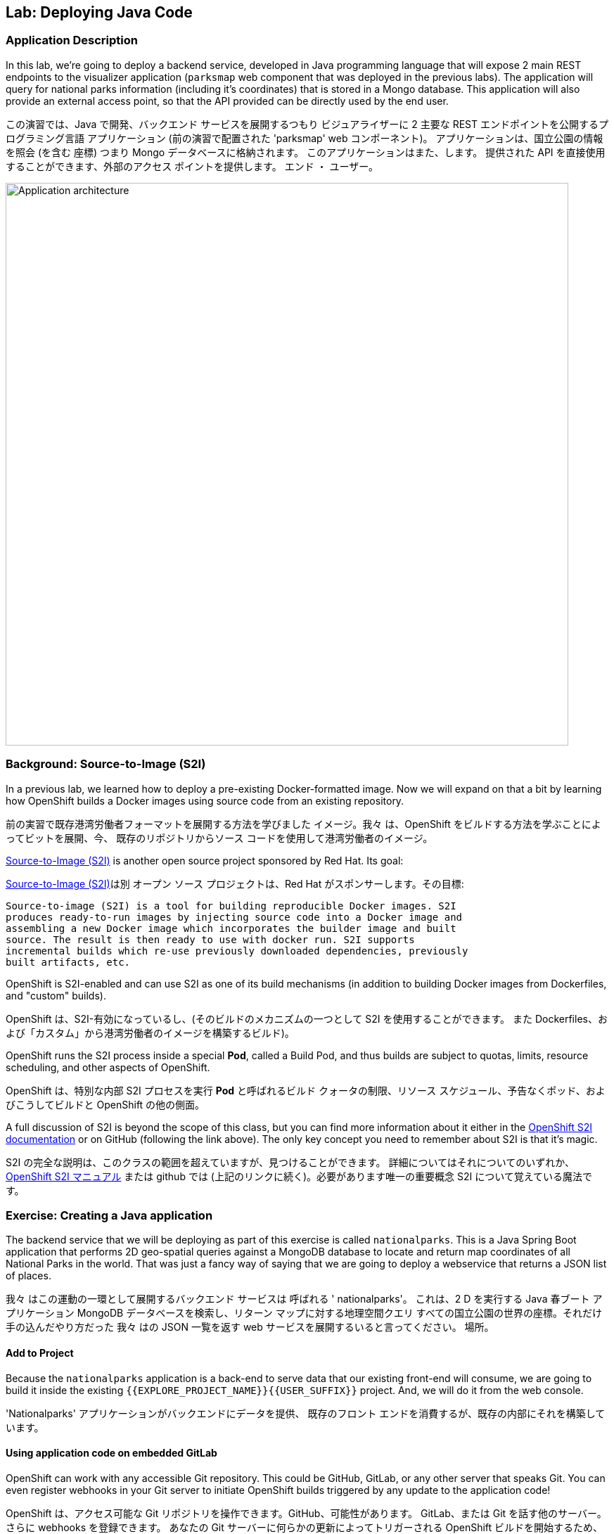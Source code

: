 ## Lab: Deploying Java Code

### Application Description
In this lab, we're going to deploy a backend service, developed in Java
programming language that will expose 2 main REST endpoints to the visualizer
application (`parksmap` web component that was deployed in the previous labs).
The application will query for national parks information (including it's
coordinates) that is stored in a Mongo database.  This application will also
provide an external access point, so that the API provided can be directly used
by the end user.

この演習では、Java で開発、バックエンド サービスを展開するつもり
ビジュアライザーに 2 主要な REST エンドポイントを公開するプログラミング言語
アプリケーション (前の演習で配置された 'parksmap' web コンポーネント)。
アプリケーションは、国立公園の情報を照会 (を含む
座標) つまり Mongo データベースに格納されます。 このアプリケーションはまた、します。
提供された API を直接使用することができます、外部のアクセス ポイントを提供します。
エンド ・ ユーザー。


image::roadshow-app-architecture-nationalparks-1.png[Application architecture,800,align="center"]

### Background: Source-to-Image (S2I)

In a previous lab, we learned how to deploy a pre-existing Docker-formatted
image. Now we will expand on that a bit by learning how OpenShift builds a
Docker images using source code from an existing repository.

前の実習で既存港湾労働者フォーマットを展開する方法を学びました
イメージ。我々 は、OpenShift をビルドする方法を学ぶことによってビットを展開、今、
既存のリポジトリからソース コードを使用して港湾労働者のイメージ。


https://github.com/openshift/source-to-image[Source-to-Image (S2I)] is another
open source project sponsored by Red Hat. Its goal:

https://github.com/openshift/source-to-image[Source-to-Image (S2I)]は別
オープン ソース プロジェクトは、Red Hat がスポンサーします。その目標:


[source]
----
Source-to-image (S2I) is a tool for building reproducible Docker images. S2I
produces ready-to-run images by injecting source code into a Docker image and
assembling a new Docker image which incorporates the builder image and built
source. The result is then ready to use with docker run. S2I supports
incremental builds which re-use previously downloaded dependencies, previously
built artifacts, etc.
----

OpenShift is S2I-enabled and can use S2I as one of its build mechanisms (in
addition to building Docker images from Dockerfiles, and "custom" builds).

OpenShift は、S2I-有効になっているし、(そのビルドのメカニズムの一つとして S2I を使用することができます。
また Dockerfiles、および「カスタム」から港湾労働者のイメージを構築するビルド)。


OpenShift runs the S2I process inside a special *Pod*, called a Build
Pod, and thus builds are subject to quotas, limits, resource scheduling, and
other aspects of OpenShift.

OpenShift は、特別な内部 S2I プロセスを実行 *Pod* と呼ばれるビルド
クォータの制限、リソース スケジュール、予告なくポッド、およびこうしてビルドと
OpenShift の他の側面。


A full discussion of S2I is beyond the scope of this class, but you can find
more information about it either in the
https://{{DOCS_URL}}/latest/creating_images/s2i.html[OpenShift S2I documentation]
or on GitHub (following the link above). The only key concept you need to
remember about S2I is that it's magic.

S2I の完全な説明は、このクラスの範囲を超えていますが、見つけることができます。
詳細についてはそれについてのいずれか、
https://{{DOCS_URL}}/latest/creating_images/s2i.html[OpenShift S2I マニュアル]
または github では (上記のリンクに続く)。必要があります唯一の重要概念
S2I について覚えている魔法です。


### Exercise: Creating a Java application

The backend service that we will be deploying as part of this exercise is
called `nationalparks`.  This is a Java Spring Boot application that performs 2D
geo-spatial queries against a MongoDB database to locate and return map
coordinates of all National Parks in the world. That was just a fancy way of
saying that we are going to deploy a webservice that returns a JSON list of
places.

我々 はこの運動の一環として展開するバックエンド サービスは
呼ばれる ' nationalparks'。 これは、2 D を実行する Java 春ブート アプリケーション
MongoDB データベースを検索し、リターン マップに対する地理空間クエリ
すべての国立公園の世界の座標。それだけ手の込んだやり方だった
我々 はの JSON 一覧を返す web サービスを展開するいると言ってください。
場所。


#### Add to Project
Because the `nationalparks` application is a back-end to serve data that our
existing front-end will consume, we are going to build it inside the existing
`{{EXPLORE_PROJECT_NAME}}{{USER_SUFFIX}}` project. And, we will do it from the web console.

'Nationalparks' アプリケーションがバックエンドにデータを提供、
既存のフロント エンドを消費するが、既存の内部にそれを構築しています。



#### Using application code on embedded GitLab

OpenShift can work with any accessible Git repository. This could be GitHub,
GitLab, or any other server that speaks Git. You can even register webhooks in
your Git server to initiate OpenShift builds triggered by any update to the
application code!

OpenShift は、アクセス可能な Git リポジトリを操作できます。GitHub、可能性があります。
GitLab、または Git を話す他のサーバー。さらに webhooks を登録できます。
あなたの Git サーバーに何らかの更新によってトリガーされる OpenShift ビルドを開始するため、
アプリケーション コード!


The repository that we are going to use is already cloned in the internal GitLab repository
and located at the following URL:

私達が使用しようとしているリポジトリが既に内部 GitLab リポジトリに複製します。
次の URL にあります。


[source,role=copypaste]
----
http://{{GITLAB_URL_PREFIX}}.{{ROUTER_ADDRESS}}/{{GITLAB_USER}}/nationalparks/tree/{{NATIONALPARKS_VERSION}}
----

[NOTE]
====
Your GitLab credentials are: *{{GITLAB_USER}}/{{GITLAB_PASSWORD}}*
GitLab 資格情報です: *{{GITLAB_USER}}/{{GITLAB_PASSWORD}}*
====


Later in the lab, we want you to make a code change and then rebuild your
application. This is a fairly simple Spring framework Java application.

後の演習では、私たちはコードを変更し、再構築をしてほしい、
アプリケーション。これは非常に単純なばねフレームワーク Java アプリケーションです。


#### Build the Code on OpenShift

Similar to how we used "Add to project" before with a Docker-formatted image, we
can do the same for specifying a source code repository. Since for this lab you
have your own GitLab repository, let's use it with a simple Java S2I image.

私たちを使用する「プロジェクトに追加」する前に港湾労働者フォーマットのイメージでは、似たような私たち
ソース コードのリポジトリを指定する同じを行うことができます。以来、このラボの場合
GitLab リポジトリは、単純な Java S2I イメージとそれを使ってみましょう。


In the OpenShift web console, find your `{{EXPLORE_PROJECT_NAME}}{{USER_SUFFIX}}` project, and then
click the *"Add to Project"* button. You will see a list of categories of
runtimes, and other types of components that you can deploy and run on OpenShift.

OpenShift web コンソールでは、`{{EXPLORE_PROJECT_NAME}}{{USER_SUFFIX}}` プロジェクトを見つけるし、
クリックして、*Add to Project* ボタン。カテゴリの一覧が表示されます。
ランタイム、および他の種類のコンポーネントを展開し、OpenShift で実行することができます。


Type _"jdk"_ into the search box, and then select the item titled
`redhat-openjdk18-openshift`.

検索ボックスに_"jdk"_を入力し、選択項目のタイトル


image::ocp-runtimes.png[Runtimes]

After you click `redhat-openjdk18-openshift`, on the next screen you will need
to enter a name and a Git repository URL. For the name, enter `nationalparks`,
and for the Git repository URL, enter:

' Redhat-openjdk18-openshift' をクリックすると、次の画面でする必要があります。
名前と Git のリポジトリ URL を入力します。名前は、'nationalparks' を入力してください。
Git リポジトリの URL を入力してください。


[source,role=copypaste]
----
http://{{GITLAB_URL_PREFIX}}.{{ROUTER_ADDRESS}}/{{GITLAB_USER}}/nationalparks.git
----

NOTE: All of these runtimes shown are made available via *Templates* and
*ImageStreams*, which will be discussed in a later lab.

NOTE: すべて表示されますこれらのランタイムの作られています経由で利用できる *Templates* と
*ImageStreams* は、後の演習で説明します。


image::new-national-parks-1.png[Runtimes]

These labs were written against specific points in time for these
applications. With Git as our version control system (VCS), we are using the
concept of *Branches/Tags*. Click on *Show advanced routing, build, and deployment
options*. In the *Git Reference* field enter "*{{NATIONALPARKS_VERSION}}*". This will cause the S2I
process to grab that specific tag in the code repository.

これらのラボはこれらのための時間の特定のポイントに対して書かれていた
アプリケーション。Git のバージョン管理システム (VCS) として、我々 が使用している、
概念 *ブランチ/タグ*。クリックして *詳細なルーティング、ビルド、および配置
オプション*。*Git Reference* フィールドを入力してください"*{{NATIONALPARKS_VERSION}}*"。これにより、S2I をなります
コード リポジトリにその特定のタグを取得するプロセス。


image::nationalparks-tag.png[Runtimes]

{% if USE_MAVEN %}

To speed build process, a Sonatype Nexus server is running in the environment
that will cache your dependencies as you pull them down. To use it, you need to
scroll down to *Build Configuration* and add an environment variable named
*MAVEN_MIRROR_URL* with value
`http://nexus.workshop-infra.svc.cluster.local:8081/content/groups/public`

ビルド処理を高速化するには、Sonatype ネクサス サーバー環境で実行しています。
プルダウンすると、依存関係をキャッシュします。それを使用する必要があります。
下方向にスクロール * 構成の構築し、環境変数を追加
 値と *MAVEN_MIRROR_URL*
`http://nexus.workshop-infra.svc.cluster.local:8081/content/groups/public`


image::new-national-parks-2.png[Runtimes]
{% endif %}

You can then hit the button labeled *"Create"*. Then click *Continue to
overview*. You will see this in the web console:

ラベルの付いたボタンを打つことができます *"Create"*。クリックして *Continue to overview*。
これは、web コンソールに表示されます。


[source]
----
Build nationalparks, #1 Running. A new deployment will be created automatically
once the build completes.  a few seconds ago View Log
----

Go ahead and click *"View Log"*. This is a Java-based application that uses
Maven as the build and dependency system.  For this reason, the initial build
will take a few minutes as Maven downloads all of the dependencies needed for
the application. You can see all of this happening in real time!

先に行くし、クリックして *"View Log"。これは、Java ベースのアプリケーションを使用します。
ビルド依存関係システムとして maven。 このため、初期のビルド
Maven のすべての必要な依存関係のダウンロードは数分をかかります
アプリケーションです。すべてリアルタイムでこれが起こっているを見ることができます!


From the command line, you can also see the *Builds*:

コマンド ・ ラインからも見ることができます、*Builds*:

[source]
----
$ oc get builds
----

You'll see output like:

ような出力が表示されます。

[source]
----
NAME              TYPE      FROM          STATUS     STARTED              DURATION
nationalparks-1   Source    Git@b052ae6   Running    About a minute ago   1m2s
----

You can also view the build logs with the following command:

また、次のコマンドでビルド ログを表示できます。

[source]
----
$ oc logs -f builds/nationalparks-1
----

After the build has completed and successfully:

ビルドが完了した後、正常に。

* The S2I process will push the resulting Docker-formatted image to the internal OpenShift registry
* The *DeploymentConfiguration* (DC) will detect that the image has changed, and this
  will cause a new deployment to happen.

* S2I プロセスは内部の OpenShift レジストリに結果の港湾労働者でフォーマットされたイメージをプッシュします。
* *DeploymentConfiguration* (DC) を検出、イメージが変更されたこと、これ


* A *ReplicationController* (RC) will be spawned for this new deployment.
* The RC will detect no *Pods* are running and will cause one to be deployed, as our default replica count is just 1.

* A *ReplicationController* (RC) 生成されますこの新しい展開。
* RC は、なしを検出 *Pod* を実行しているし、一号に展開する、私たちのデフォルトのレプリカとしてカウントはちょうど 1。


In the end, when issuing the `oc get pods` command, you will see that the build Pod
has finished (exited) and that an application *Pod* is in a ready and running state:

最後に、oc はポッドを得るコマンドを発行するとき、ビルドがポッドが表示されます。
(終了した) が終わりました、アプリケーション *Pod* 準備と実行中の状態では。


[source]
----
NAME                    READY     STATUS      RESTARTS   AGE
nationalparks-1-tkid3   1/1       Running     3          2m
nationalparks-1-build   0/1       Completed   0          3m
parksmap-1-4hbtk        1/1       Running     0          2h
----

If you look again at the web console, you will notice that, when you create the
application this way, OpenShift also creates a *Route* for you. You can see the
URL in the web console, or via the command line:

Web コンソールをもう一度見て場合に、気づくでしょうを作成するとき、
アプリケーションこの方法で OpenShift が作成されますまた、*Route* あなたのため。あなたが見ることができる、
Web コンソールまたはコマンドライン経由での URL:


[source]
----
$ oc get routes
----

Where you should see something like the following:

次のようなが表示されます。

[source]
----
NAME            HOST/PORT                                                   PATH      SERVICES        PORT       TERMINATION
nationalparks   nationalparks-{{EXPLORE_PROJECT_NAME}}{{USER_SUFFIX}}.{{ROUTER_ADDRESS}}             nationalparks   8080-tcp
parksmap        parksmap-{{EXPLORE_PROJECT_NAME}}{{USER_SUFFIX}}.{{ROUTER_ADDRESS}}                  parksmap        8080-tcp
----

In the above example, the URL is:

上記の例では、URL は。

[source]
----
http://nationalparks-{{EXPLORE_PROJECT_NAME}}{{USER_SUFFIX}}.{{ROUTER_ADDRESS}}
----

Since this is a back-end application, it doesn't actually have a web interface.
However, it can still be used with a browser. All back ends that work with the parks map
front end are required to implement a `/ws/info/` endpoint. To test, the
complete URL to enter in your browser is:

これは、バックエンド アプリケーションなので、それは実際に web インターフェイスを持っていません。
ただし、ブラウザーでまだ使用することができます。公園マップでの作業すべてのバックエンド
フロント エンドを実装するために必要な '/ws/info/' エンドポイント。テストするため、
お使いのブラウザーに入力する完全な URL です。


[source,role=copypaste]
----
http://nationalparks-{{EXPLORE_PROJECT_NAME}}{{USER_SUFFIX}}.{{ROUTER_ADDRESS}}/ws/info/
----

WARNING: The trailing slash is *required*.

WARNING: 末尾のスラッシュは *required*。

You will see a simple JSON string:

単純な JSON 文字列が表示されます。

[source]
----
{"id":"nationalparks","displayName":"National Parks","center":{"latitude":"47.039304","longitude":"14.505178"},"zoom":4}
----

Earlier we said:

以前我々 は言った。

[source]
----
This is a Java Spring Boot application that performs 2D geo-spatial queries
against a MongoDB database
----

But we don't have a database. Yet.
しかし、我々 はデータベースを持っていません。まだ。

